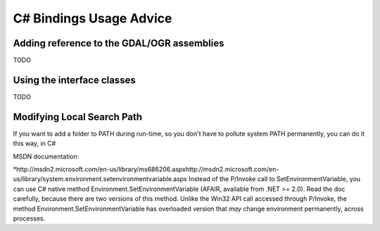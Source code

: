 .. _csharp_usage:

================================================================================
C# Bindings Usage Advice
================================================================================

Adding reference to the GDAL/OGR assemblies
-------------------------------------------

TODO

Using the interface classes
---------------------------

TODO


Modifying Local Search Path
---------------------------


If you want to add a folder to PATH during run-time, so you don't have to pollute system PATH permanently, you can do it this way, in C#

.. code-block:: C#
    using System.Runtime.InteropServices;

    ...

    [DllImport("kernel32.dll", CharSet=CharSet.Auto, SetLastError=true)]
    public static extern bool
    SetEnvironmentVariable(string lpName, string lpValue);

    ...

    string GDAL_HOME = @";C:\Program Files\FWTools\bin";  // for example

    string path = Environment.GetEnvironmentVariable("PATH");
    path += ";" + GDAL_HOME;
    SetEnvironmentVariable("PATH", path);


MSDN documentation:

​*http://msdn2.microsoft.com/en-us/library/ms686206.aspx
​http://msdn2.microsoft.com/en-us/library/system.environment.setenvironmentvariable.aspx
Instead of the P/Invoke call to SetEnvironmentVariable, you can use C# native method Environment.SetEnvironmentVariable (AFAIR, available from .NET >= 2.0). Read the doc carefully, because there are two versions of this method. Unlike the Win32 API call accessed through P/Invoke, the method Environment.SetEnvironmentVariable has overloaded version that *may* change environment permanently, across processes.